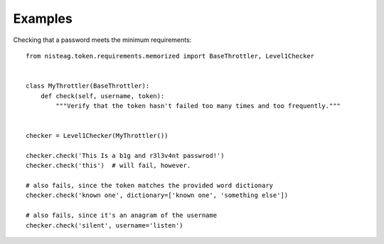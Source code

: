 Examples
========

Checking that a password meets the minimum requirements::

    from nisteag.token.requirements.memorized import BaseThrottler, Level1Checker


    class MyThrottler(BaseThrottler):
        def check(self, username, token):
            """Verify that the token hasn't failed too many times and too frequently."""


    checker = Level1Checker(MyThrottler())

    checker.check('This Is a b1g and r3l3v4nt passwrod!')
    checker.check('this')  # will fail, however.

    # also fails, since the token matches the provided word dictionary
    checker.check('known one', dictionary=['known one', 'something else'])

    # also fails, since it's an anagram of the username
    checker.check('silent', username='listen')

